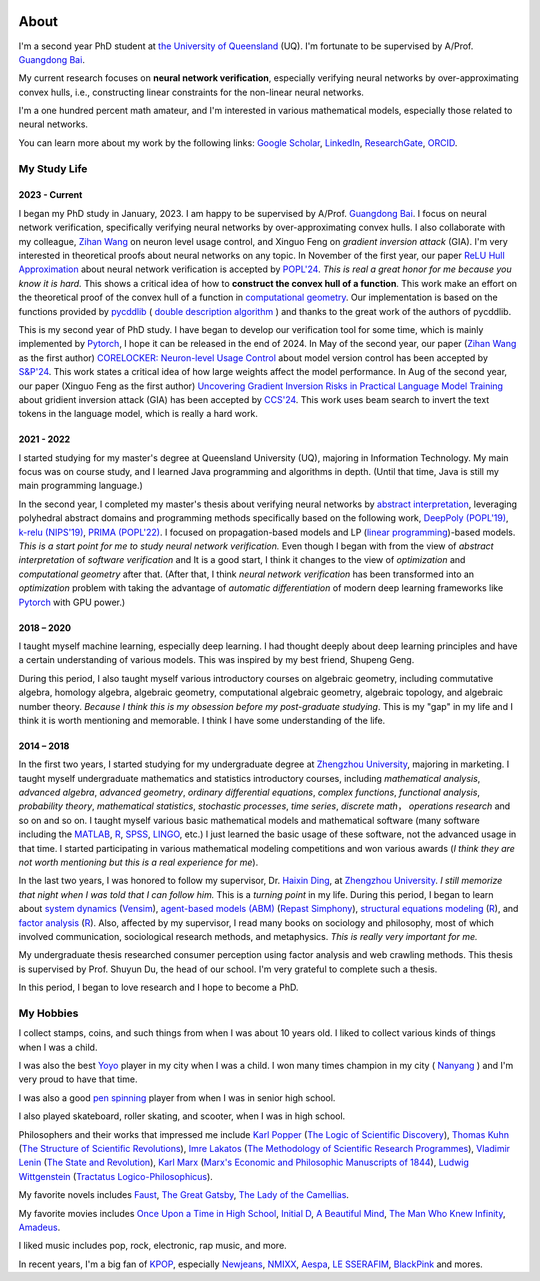 .. image:: imgs/personal_photo.png
  :alt: My personal photo
  :height: 200px
  :align: center

About
======

I'm a second year PhD student at
`the University of Queensland <https://www.uq.edu.au/>`_ (UQ).
I'm fortunate to be supervised by A/Prof.
`Guangdong Bai <https://baigd.github.io/>`_.

My current research focuses on **neural network verification**, especially verifying
neural networks by over-approximating convex hulls, i.e., constructing linear
constraints for the non-linear neural networks.

I'm a one hundred percent math amateur, and I'm interested in various mathematical
models, especially those related to neural networks.

You can learn more about my work by the following links:
`Google Scholar <https://scholar.google.com.au/citations?user=r2Z7bCMAAAAJ>`_,
`LinkedIn <https://www.linkedin.com/in/zhongkui-ma-3276442a8/>`_,
`ResearchGate <https://www.researchgate.net/profile/Zhongkui_Ma>`_,
`ORCID <https://orcid.org/0000-0002-2392-3751>`_.

My Study Life
----------------------

2023 - Current
~~~~~~~~~~~~~~

I began my PhD study in January, 2023.
I am happy to be supervised by A/Prof.
`Guangdong Bai <https://baigd.github.io/>`_.
I focus on neural network verification, specifically verifying neural networks by
over-approximating convex hulls.
I also collaborate with my colleague,
`Zihan Wang <https://www.zihan.com.au/>`_ on neuron level usage control,
and Xinguo Feng on *gradient inversion attack* (GIA).
I'm very interested in theoretical proofs about neural networks on any topic.
In November of the first year, our paper
`ReLU Hull Approximation <https://dl.acm.org/doi/10.1145/3632917>`_
about neural network verification is accepted by
`POPL'24 <https://popl24.sigplan.org/room/POPL-2024-venue-kelvin-lecture>`_.
*This is real a great honor for me because you know it is hard.*
This shows a critical idea of how to **construct the convex hull of a function**.
This work make an effort on the theoretical proof of the convex hull of a function
in `computational geometry <https://en.wikipedia.org/wiki/Computational_geometry>`_.
Our implementation is based on the functions provided by
`pycddlib <https://pycddlib.readthedocs.io/>`_ (
`double description algorithm <https://link.springer.com/chapter/10.1007/3-540-61576-8_77>`_
) and thanks to the great work of the authors of pycddlib.

This is my second year of PhD study.
I have began to develop our verification tool for some time, which is mainly implemented
by `Pytorch <https://pytorch.org/>`_, I hope it can be released in the end of 2024.
In May of the second year, our paper
(`Zihan Wang <https://www.zihan.com.au/>`_ as the first author)
`CORELOCKER: Neuron-level Usage Control <https://www.computer.org/csdl/proceedings-article/sp/2024/313000a222/1WPcYMh3F1C>`_
about model version control has been accepted by
`S&P'24 <https://sp2024.ieee-security.org/accepted-papers.html>`_.
This work states a critical idea of how large weights affect the model performance.
In Aug of the second year, our paper (Xinguo Feng as the first author)
`Uncovering Gradient Inversion Risks in Practical Language Model Training <?>`_
about gridient inversion attack (GIA) has been accepted by
`CCS'24 <https://www.sigsac.org/ccs/CCS2024/program/accepted-papers.html>`_.
This work uses beam search to invert the text tokens in the language model, which is
really a hard work.


2021 - 2022
~~~~~~~~~~~

I started studying for my master's degree at Queensland University (UQ), majoring in
Information Technology.
My main focus was on course study, and I learned Java programming and algorithms in
depth.
(Until that time, Java is still my main programming language.)

In the second year, I completed my master's thesis about verifying neural networks by
`abstract interpretation <https://en.wikipedia.org/wiki/Abstract_interpretation>`_,
leveraging polyhedral abstract domains and programming methods specifically based on the
following work,
`DeepPoly (POPL'19) <https://dl.acm.org/doi/pdf/10.1145/3290354>`_,
`k-relu (NIPS'19) <https://proceedings.neurips.cc/paper_files/paper/2019/file/0a9fdbb17feb6ccb7ec405cfb85222c4-Paper.pdf>`_,
`PRIMA (POPL'22) <https://dl.acm.org/doi/pdf/10.1145/3498704>`_.
I focused on propagation-based models and LP
(`linear programming <https://en.wikipedia.org/wiki/Linear_programming>`_)-based models.
*This is a start point for me to study neural network verification.*
Even though I began with from the view of *abstract interpretation* of *software
verification* and It is a good start, I think it changes to the view of *optimization*
and *computational geometry* after that.
(After that, I think *neural network verification* has been transformed into an
*optimization* problem with taking the advantage of *automatic differentiation* of
modern deep learning frameworks like `Pytorch <https://pytorch.org/>`_ with GPU power.)


2018 – 2020
~~~~~~~~~~~

I taught myself machine learning, especially deep learning.
I had thought deeply about deep learning principles and have a certain understanding
of various models.
This was inspired by my best friend, Shupeng Geng.

During this period, I also taught myself various introductory courses on algebraic
geometry, including commutative algebra, homology algebra, algebraic geometry,
computational algebraic geometry, algebraic topology, and algebraic number theory.
*Because I think this is my obsession before my post-graduate studying*.
This is my "gap" in my life and I think it is worth mentioning and memorable.
I think I have some understanding of the life.

2014 – 2018
~~~~~~~~~~~

In the first two years,
I started studying for my undergraduate degree at
`Zhengzhou University <http://www.zzu.edu.cn>`_,
majoring in marketing.
I taught myself undergraduate mathematics and statistics introductory courses, including
*mathematical analysis*,
*advanced algebra*,
*advanced geometry*,
*ordinary differential equations*,
*complex functions*,
*functional analysis*,
*probability theory*,
*mathematical statistics*,
*stochastic processes*,
*time series*,
*discrete math*，
*operations research*
and so on and so on.
I taught myself various basic mathematical models and mathematical software (many
software including the `MATLAB <https://www.mathworks.com>`_,
`R <https://www.r-project.org/>`_,
`SPSS <https://www.ibm.com/spss>`_,
`LINGO <https://www.lindo.com/index.php>`_, etc.)
I just learned the basic usage of these software, not the advanced usage in that time.
I started participating in various mathematical modeling competitions and won various
awards (*I think they are not worth mentioning but this is a real experience for me*).

In the last two years,
I was honored to follow my supervisor,
Dr. `Haixin Ding <http://www7.zzu.edu.cn/glxy/info/1501/5201.htm>`_,
at `Zhengzhou University <http://www.zzu.edu.cn>`_.
*I still memorize that night when I was told that I can follow him.*
This is a *turning point* in my life.
During this period, I began to learn about
`system dynamics <https://en.wikipedia.org/wiki/System_dynamics>`_
(`Vensim <https://vensim.com/>`_),
`agent-based models (ABM) <https://en.wikipedia.org/wiki/Agent-based_model>`_
(`Repast Simphony <https://repast.github.io/>`_),
`structural equations modeling <https://en.wikipedia.org/wiki/Structural_equation_modeling>`_
(`R <https://www.r-project.org/>`_),
and
`factor analysis <https://en.wikipedia.org/wiki/Factor_analysis>`_
(`R <https://www.r-project.org/>`_).
Also, affected by my supervisor, I read many books on sociology and philosophy, most of
which involved communication, sociological research methods, and metaphysics.
*This is really very important for me.*

My undergraduate thesis researched consumer perception using factor analysis and web
crawling methods.
This thesis is supervised by Prof. Shuyun Du, the head of our school.
I'm very grateful to complete such a thesis.

In this period, I began to love research and I hope to become a PhD.


My Hobbies
----------

I collect stamps, coins, and such things from when I was about 10 years old.
I liked to collect various kinds of things when I was a child.

I was also the best
`Yoyo <https://en.wikipedia.org/wiki/Yo-yo>`_
player in my city when I was a child.
I won many times champion in my city (
`Nanyang <https://en.wikipedia.org/wiki/Nanyang,_Henan>`_
) and I'm very proud to have that time.

I was also a good
`pen spinning <https://en.wikipedia.org/wiki/Pen_spinning>`_
player from when I was in senior high school.

I also played skateboard, roller skating, and scooter, when I was in high school.

Philosophers and their works that impressed me include
`Karl Popper <https://en.wikipedia.org/wiki/Karl_Popper>`_
(`The Logic of Scientific Discovery <https://en.wikipedia.org/wiki/The_Logic_of_Scientific_Discovery>`_),
`Thomas Kuhn <https://en.wikipedia.org/wiki/Thomas_Kuhn>`_
(`The Structure of Scientific Revolutions <https://en.wikipedia.org/wiki/The_Structure_of_Scientific_Revolutions>`_),
`Imre Lakatos <https://en.wikipedia.org/wiki/Imre_Lakatos>`_
(`The Methodology of Scientific Research Programmes <https://en.wikipedia.org/wiki/Research_program>`_),
`Vladimir Lenin <https://en.wikipedia.org/wiki/Vladimir_Lenin>`_
(`The State and Revolution <https://en.wikipedia.org/wiki/The_State_and_Revolution>`_),
`Karl Marx <https://en.wikipedia.org/wiki/Karl_Marx>`_
(`Marx's Economic and Philosophic Manuscripts of 1844 <https://en.wikipedia.org/wiki/Economic_and_Philosophic_Manuscripts_of_1844>`_),
`Ludwig Wittgenstein <https://en.wikipedia.org/wiki/Ludwig_Wittgenstein>`_
(`Tractatus Logico-Philosophicus <https://en.wikipedia.org/wiki/Tractatus_Logico-Philosophicus>`_).

My favorite novels includes
`Faust <https://en.wikipedia.org/wiki/Faust>`_,
`The Great Gatsby <https://en.wikipedia.org/wiki/The_Great_Gatsby>`_,
`The Lady of the Camellias <https://en.wikipedia.org/wiki/The_Lady_of_the_Camellias>`_.

My favorite movies includes
`Once Upon a Time in High School <https://en.wikipedia.org/wiki/Once_Upon_a_Time_in_High_School>`_,
`Initial D <https://en.wikipedia.org/wiki/Initial_D_(film)>`_,
`A Beautiful Mind <https://en.wikipedia.org/wiki/A_Beautiful_Mind_(film)>`_,
`The Man Who Knew Infinity <https://en.wikipedia.org/wiki/The_Man_Who_Knew_Infinity>`_,
`Amadeus <https://en.wikipedia.org/wiki/Amadeus_(film)>`_.


I liked music includes pop, rock, electronic, rap music, and more.

In recent years, I'm a big fan of
`KPOP <https://en.wikipedia.org/wiki/K-pop>`_,
especially
`Newjeans <https://en.wikipedia.org/wiki/NewJeans>`_,
`NMIXX <https://en.wikipedia.org/wiki/Nmixx>`_,
`Aespa <https://en.wikipedia.org/wiki/Aespa>`_,
`LE SSERAFIM <https://en.wikipedia.org/wiki/Le_Sserafim>`_,
`BlackPink <https://en.wikipedia.org/wiki/Blackpink>`_
and mores.